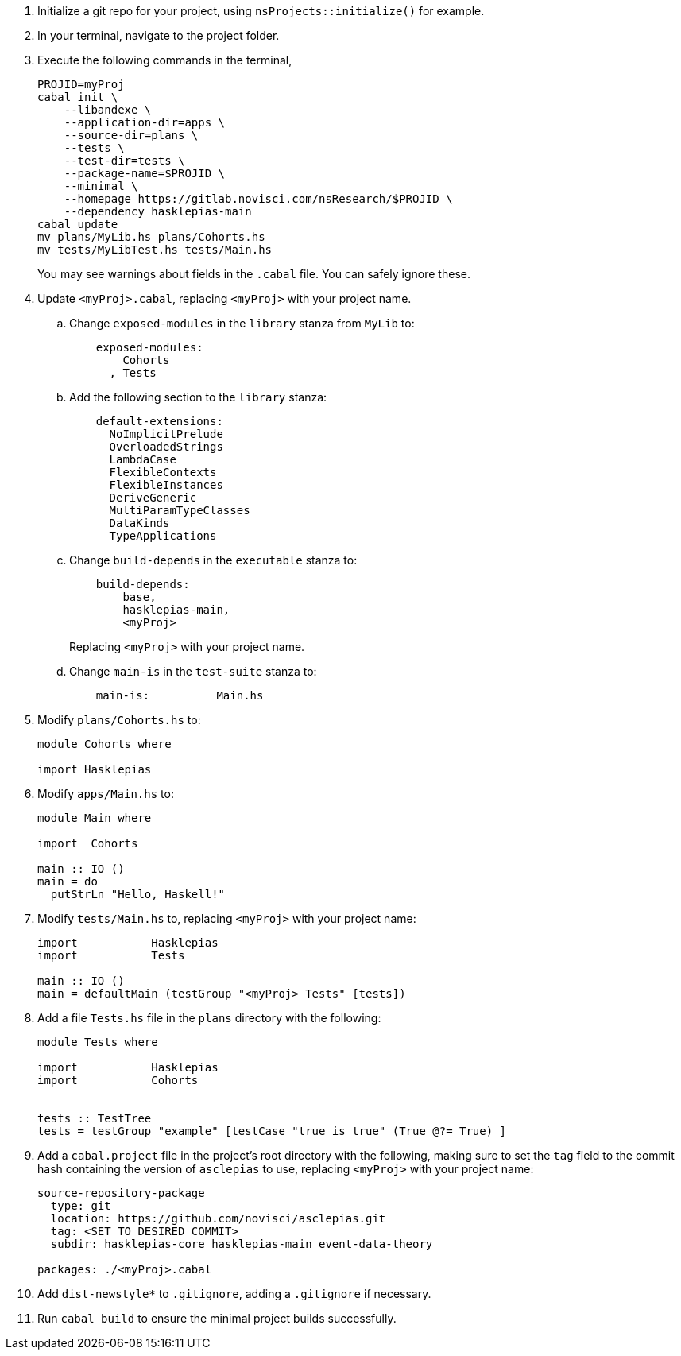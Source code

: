 :navtitle: Initialize new project
:description: How to initialize a new asclepias project

. Initialize a git repo for your project,
using `nsProjects::initialize()` for example.
. In your terminal, navigate to the project folder.
. Execute the following commands in the terminal,

+
[source,shell]
----
PROJID=myProj
cabal init \
    --libandexe \
    --application-dir=apps \
    --source-dir=plans \
    --tests \
    --test-dir=tests \
    --package-name=$PROJID \
    --minimal \
    --homepage https://gitlab.novisci.com/nsResearch/$PROJID \
    --dependency hasklepias-main 
cabal update
mv plans/MyLib.hs plans/Cohorts.hs
mv tests/MyLibTest.hs tests/Main.hs
----
+
You may see warnings about fields in the `.cabal` file. 
You can safely ignore these.
. Update `<myProj>.cabal`, replacing `<myProj>` with your project name.
.. Change `exposed-modules` in the `library` stanza from `MyLib` to:
+
[source,config]
----
    exposed-modules: 
        Cohorts
      , Tests
----
.. Add the following section to the `library` stanza:
+
[source,config]
----
    default-extensions: 
      NoImplicitPrelude
      OverloadedStrings
      LambdaCase
      FlexibleContexts
      FlexibleInstances
      DeriveGeneric
      MultiParamTypeClasses
      DataKinds
      TypeApplications
----
.. Change `build-depends` in the `executable` stanza to:
+
[source,config]
----
    build-depends:
        base,
        hasklepias-main,
        <myProj>
----
Replacing `<myProj>` with your project name.
+
.. Change `main-is` in the `test-suite` stanza to:
+
[source,config]
----
    main-is:          Main.hs
----
. Modify `plans/Cohorts.hs` to:
+
[source,haskell]
----
module Cohorts where

import Hasklepias
----
. Modify `apps/Main.hs` to:
+
[source,haskell]
----
module Main where

import  Cohorts

main :: IO ()
main = do
  putStrLn "Hello, Haskell!"
----
. Modify `tests/Main.hs` to,
replacing `<myProj>` with your project name:
+
[source,haskell]
----
import           Hasklepias
import           Tests

main :: IO ()
main = defaultMain (testGroup "<myProj> Tests" [tests])
----
. Add a file `Tests.hs` file in the `plans` directory with the following:
+
[source,haskell]
----
module Tests where

import           Hasklepias
import           Cohorts


tests :: TestTree
tests = testGroup "example" [testCase "true is true" (True @?= True) ]
----
. Add a `cabal.project` file in the project's root directory with the following, 
making sure to set the `tag` field to the commit hash
containing the version of `asclepias` to use,
replacing `<myProj>` with your project name:
+
----
source-repository-package
  type: git
  location: https://github.com/novisci/asclepias.git
  tag: <SET TO DESIRED COMMIT>
  subdir: hasklepias-core hasklepias-main event-data-theory

packages: ./<myProj>.cabal
----
. Add `dist-newstyle*` to `.gitignore`,
adding a `.gitignore` if necessary.
. Run `cabal build` to ensure the minimal project builds successfully.
